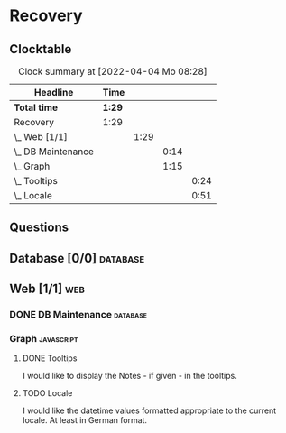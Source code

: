 # -*- mode: org; fill-column: 78; -*-
# Time-stamp: <2022-04-04 08:28:18 krylon>
#
#+TAGS: optimize(o) refactor(r) bug(b) feature(f) architecture(a)
#+TAGS: web(w) database(d) javascript(j)
#+TODO: TODO(t) IMPLEMENT(i) TEST(e) RESEARCH(r) | DONE(d)
#+TODO: MEDITATE(m) PLANNING(p) REFINE(n) | FAILED(f) CANCELLED(c) SUSPENDED(s)
#+PRIORITIES: A G D

* Recovery

** Clocktable
   #+BEGIN: clocktable :scope file :maxlevel 20
   #+CAPTION: Clock summary at [2022-04-04 Mo 08:28]
   | Headline             | Time   |      |      |      |
   |----------------------+--------+------+------+------|
   | *Total time*         | *1:29* |      |      |      |
   |----------------------+--------+------+------+------|
   | Recovery             | 1:29   |      |      |      |
   | \_  Web [1/1]        |        | 1:29 |      |      |
   | \_    DB Maintenance |        |      | 0:14 |      |
   | \_    Graph          |        |      | 1:15 |      |
   | \_      Tooltips     |        |      |      | 0:24 |
   | \_      Locale       |        |      |      | 0:51 |
   #+END:
** Questions
** Database [0/0]                                                    :database:
** Web [1/1]                                                            :web:
*** DONE DB Maintenance                                            :database:
    CLOSED: [2022-04-04 Mo 08:28]
    :LOGBOOK:
    CLOCK: [2022-04-04 Mo 08:14]--[2022-04-04 Mo 08:28] =>  0:14
    :END:
*** Graph                                                        :javascript:
**** DONE Tooltips
     CLOSED: [2022-04-03 So 11:57]
     :LOGBOOK:
     CLOCK: [2022-04-03 So 11:33]--[2022-04-03 So 11:57] =>  0:24
     :END:
     I would like to display the Notes - if given - in the tooltips.
**** TODO Locale
     :LOGBOOK:
     CLOCK: [2022-04-03 So 13:35]--[2022-04-03 So 14:26] =>  0:51
     :END:
     I would like the datetime values formatted appropriate to the current
     locale. At least in German format.
